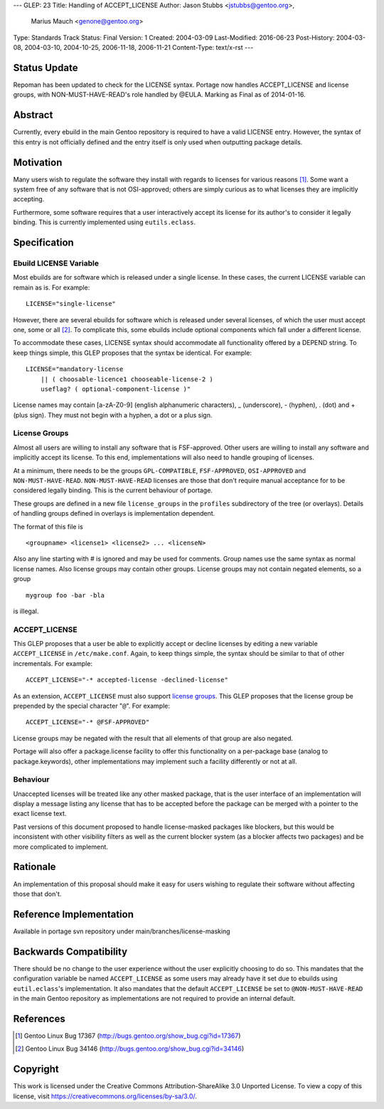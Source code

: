 ---
GLEP: 23
Title: Handling of ACCEPT_LICENSE
Author: Jason Stubbs <jstubbs@gentoo.org>,
        Marius Mauch <genone@gentoo.org>
Type: Standards Track
Status: Final
Version: 1
Created: 2004-03-09
Last-Modified: 2016-06-23
Post-History: 2004-03-08, 2004-03-10, 2004-10-25, 2006-11-18, 2006-11-21
Content-Type: text/x-rst
---


Status Update
=============

Repoman has been updated to check for the LICENSE syntax.  Portage now handles
ACCEPT_LICENSE and license groups, with NON-MUST-HAVE-READ's role handled
by @EULA.  Marking as Final as of 2014-01-16.

Abstract
========

Currently, every ebuild in the main Gentoo repository is required to have a
valid LICENSE entry.  However, the syntax of this entry is not officially 
defined and the entry itself is only used when outputting package 
details.

Motivation
==========

Many users wish to regulate the software they install with regards to 
licenses for various reasons [1]_.  Some want a system free of any 
software that is not OSI-approved; others are simply curious as to what 
licenses they are implicitly accepting.

Furthermore, some software requires that a user interactively accept its 
license for its author's to consider it legally binding.  This is 
currently implemented using ``eutils.eclass``.


Specification
=============

Ebuild LICENSE Variable
-----------------------

Most ebuilds are for software which is released under a single license.  
In these cases, the current LICENSE variable can remain as is.  For 
example:

::

	LICENSE="single-license"

However, there are several ebuilds for software which is released under 
several licenses, of which the user must accept one, some or all [2]_.  
To complicate this, some ebuilds include optional components which fall 
under a different license.

To accommodate these cases, LICENSE syntax should accommodate all
functionality offered by a DEPEND string.  To keep things simple, this 
GLEP proposes that the syntax be identical.  For example:

::

	LICENSE="mandatory-license
	    || ( choosable-licence1 chooseable-license-2 )
	    useflag? ( optional-component-license )"


License names may contain [a-zA-Z0-9] (english alphanumeric characters),
_ (underscore), - (hyphen), . (dot) and + (plus sign).  They must not
begin with a hyphen, a dot or a plus sign.

License Groups
--------------

Almost all users are willing to install any software that is 
FSF-approved.  Other users are willing to install any software and 
implicitly accept its license.  To this end, implementations will also 
need to handle grouping of licenses.

At a minimum, there needs to be the groups ``GPL-COMPATIBLE``, 
``FSF-APPROVED``, ``OSI-APPROVED`` and ``NON-MUST-HAVE-READ``.  
``NON-MUST-HAVE-READ`` licenses are those that don't require manual 
acceptance for to be considered legally binding.  This is the current 
behaviour of portage.

These groups are defined in a new file ``license_groups`` in 
the ``profiles`` subdirectory of the tree (or overlays).
Details of handling groups defined in overlays is implementation dependent.

The format of this file is

::
	
	<groupname> <license1> <license2> ... <licenseN>

Also any line starting with # is ignored and may be used for comments.
Group names use the same syntax as normal license names. Also license groups 
may contain other groups.
License groups may not contain negated elements, so a group

::
	
	mygroup foo -bar -bla

is illegal.


ACCEPT_LICENSE
--------------

This GLEP proposes that a user be able to explicitly accept or decline 
licenses by editing a new variable ``ACCEPT_LICENSE`` in 
``/etc/make.conf``.  Again, to keep things simple, the syntax should be 
similar to that of other incrementals.  For example:

::

	ACCEPT_LICENSE="-* accepted-license -declined-license"

As an extension, ``ACCEPT_LICENSE`` must also support `license groups`_.  
This GLEP proposes that the license group be prepended by the special 
character "``@``".  For example:

::

	ACCEPT_LICENSE="-* @FSF-APPROVED"

License groups may be negated with the result that all elements of that group
are also negated.

Portage will also offer a package.license facility to offer this functionality
on a per-package base (analog to package.keywords), other implementations may
implement such a facility differently or not at all.

Behaviour
---------

Unaccepted licenses will be treated like any other masked package, that is
the user interface of an implementation will display a message listing any 
license that has to be accepted before the package can be merged with a 
pointer to the exact license text.

Past versions of this document proposed to handle license-masked packages
like blockers, but this would be inconsistent with other visibility 
filters as well as the current blocker system (as a blocker affects two 
packages) and be more complicated to implement.

Rationale
=========

An implementation of this proposal should make it easy for users wishing 
to regulate their software without affecting those that don't.


Reference Implementation
========================

Available in portage svn repository under main/branches/license-masking


Backwards Compatibility
=======================

There should be no change to the user experience without the user 
explicitly choosing to do so.  This mandates that the 
configuration variable be named ``ACCEPT_LICENSE`` as some users may 
already have it set due to ebuilds using ``eutil.eclass``'s 
implementation.  It also mandates that the default ``ACCEPT_LICENSE`` be 
set to ``@NON-MUST-HAVE-READ`` in the main Gentoo repository as implementations
are not required to provide an internal default.

References
==========

.. [1] Gentoo Linux Bug 17367
       (http://bugs.gentoo.org/show_bug.cgi?id=17367)
.. [2] Gentoo Linux Bug 34146 
       (http://bugs.gentoo.org/show_bug.cgi?id=34146)


Copyright
=========

This work is licensed under the Creative Commons Attribution-ShareAlike 3.0
Unported License.  To view a copy of this license, visit
https://creativecommons.org/licenses/by-sa/3.0/.

